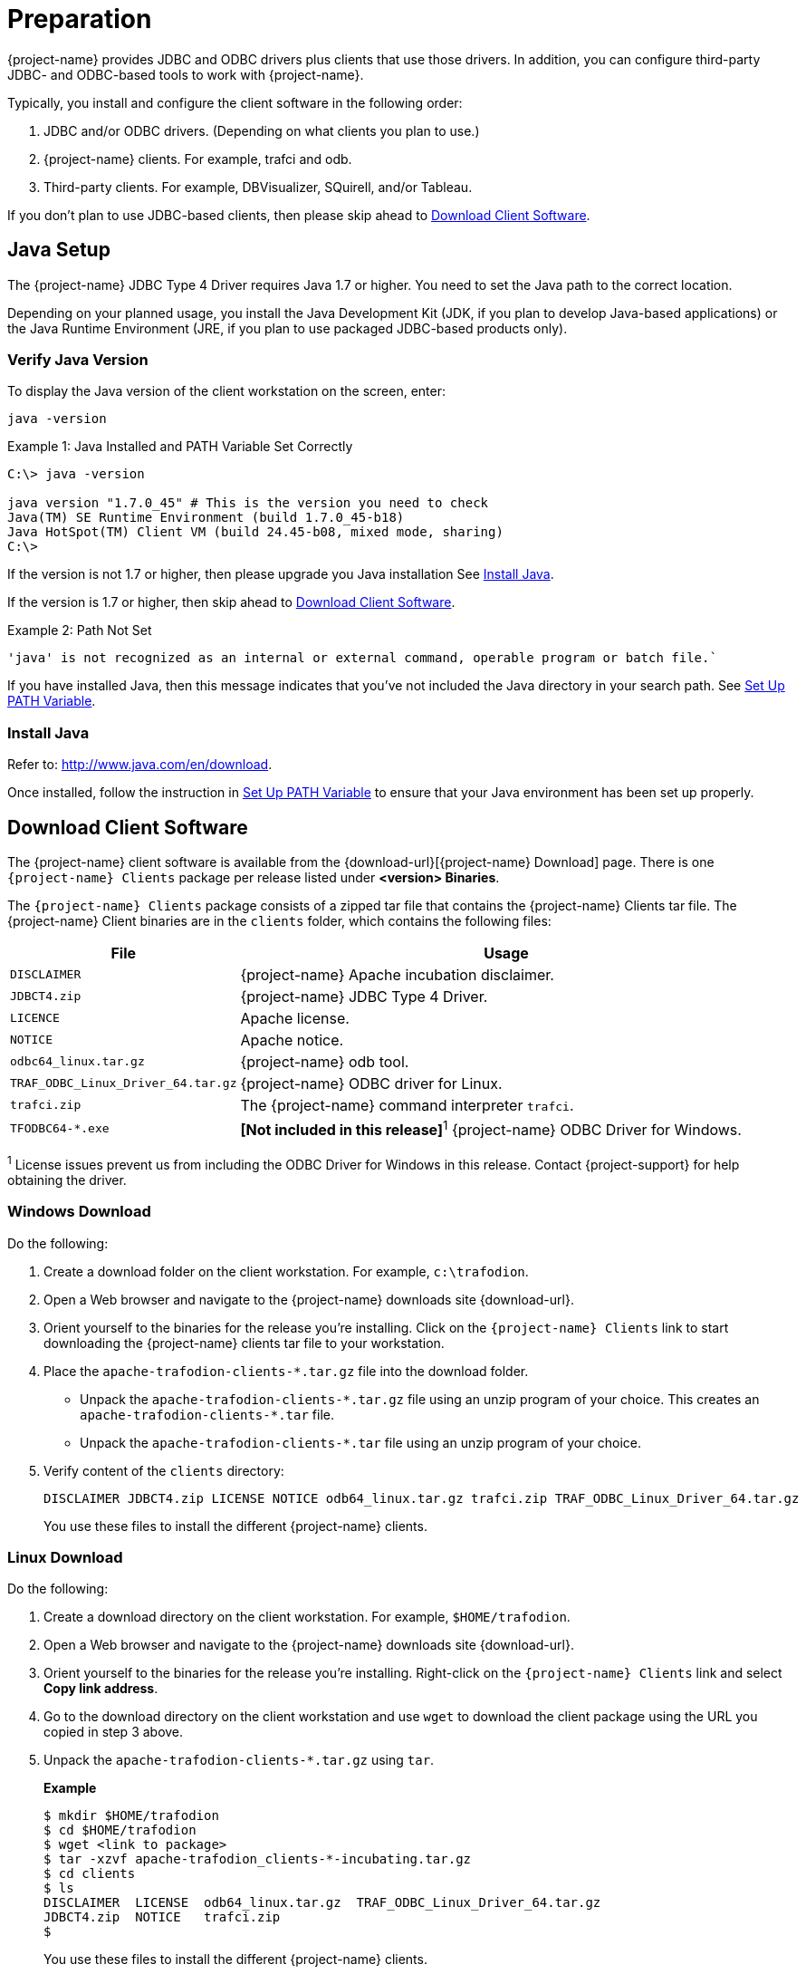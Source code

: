 ////
/**
* @@@ START COPYRIGHT @@@
*
* Licensed to the Apache Software Foundation (ASF) under one
* or more contributor license agreements.  See the NOTICE file
* distributed with this work for additional information
* regarding copyright ownership.  The ASF licenses this file
* to you under the Apache License, Version 2.0 (the
* "License"); you may not use this file except in compliance
* with the License.  You may obtain a copy of the License at
*
*   http://www.apache.org/licenses/LICENSE-2.0
*
* Unless required by applicable law or agreed to in writing,
* software distributed under the License is distributed on an
* "AS IS" BASIS, WITHOUT WARRANTIES OR CONDITIONS OF ANY
* KIND, either express or implied.  See the License for the
* specific language governing permissions and limitations
* under the License.
*
* @@@ END COPYRIGHT @@@
*/
////

= Preparation

{project-name} provides JDBC and ODBC drivers plus clients that use those drivers.
In addition, you can configure third-party JDBC- and ODBC-based tools to work
with {project-name}.

Typically, you install and configure the client software in the following order:

. JDBC and/or ODBC drivers. (Depending on what clients you plan to use.)
. {project-name} clients. For example, trafci and odb.
. Third-party clients. For example, DBVisualizer, SQuirell, and/or Tableau.

If you don't plan to use JDBC-based clients, then please skip ahead to
<<download-client-software, Download Client Software>>.

[[java-setup]]
== Java Setup

The {project-name} JDBC Type 4 Driver requires Java 1.7 or higher. You need to set
the Java path to the correct location.

Depending on your planned usage, you install
the Java Development Kit (JDK, if you plan to develop Java-based applications)
or the Java Runtime Environment (JRE, if you plan to use packaged JDBC-based
products only).

[[java-validation]]
=== Verify Java Version

To display the Java version of the client workstation on the screen, enter:

```
java -version
```

.Example 1: Java Installed and PATH Variable Set Correctly

```
C:\> java -version

java version "1.7.0_45" # This is the version you need to check
Java(TM) SE Runtime Environment (build 1.7.0_45-b18)
Java HotSpot(TM) Client VM (build 24.45-b08, mixed mode, sharing)
C:\>
```

If the version is not 1.7 or higher, then please upgrade you Java installation
See <<java-install, Install Java>>.

If the version is 1.7 or higher, then skip ahead to <<download-client-software, Download Client Software>>.

.Example 2: Path Not Set

```
'java' is not recognized as an internal or external command, operable program or batch file.`
```

If you have installed Java, then this message indicates that you've not included
the Java directory in your search path. See <<howto-setup-path, Set Up PATH Variable>>.

[[java-install]]
=== Install Java

Refer to: http://www.java.com/en/download.

Once installed, follow the instruction in <<howto-setup-path, Set Up PATH Variable>>
to ensure that your Java environment has been set up properly.

[[download-client-software]]
== Download Client Software

The {project-name} client software is available from the {download-url}[{project-name} Download] page. There is one
`{project-name} Clients` package per release listed under *<version> Binaries*.

The `{project-name} Clients` package consists of a zipped tar file that contains the {project-name} Clients tar file.
The {project-name} Client binaries are in the `clients` folder, which contains the following files:

[cols="30%,70%", options="header"]
|===
| File                               | Usage
| `DISCLAIMER`                       | {project-name} Apache incubation disclaimer.
| `JDBCT4.zip`                       | {project-name} JDBC Type 4 Driver.
| `LICENCE`                          | Apache license.
| `NOTICE`                           | Apache notice.
| `odbc64_linux.tar.gz`              | {project-name} odb tool.
| `TRAF_ODBC_Linux_Driver_64.tar.gz` | {project-name} ODBC driver for Linux.
| `trafci.zip`                       | The {project-name} command interpreter `trafci`.
| `TFODBC64-*.exe`                   | *[Not included in this release]*^1^ {project-name} ODBC Driver for Windows.
|===

^1^ License issues prevent us from including the ODBC Driver for Windows in this release. Contact 
{project-support} for help obtaining the driver.

<<<
[[download-windows]]
=== Windows Download

Do the following:

. Create a download folder on the client workstation. For example, `c:\trafodion`.

. Open a Web browser and navigate to the {project-name} downloads site {download-url}.

.  Orient yourself to the binaries for the release you're installing.
Click on the `{project-name} Clients` link to start downloading the {project-name} clients tar file to your workstation.

.  Place the `apache-trafodion-clients-*.tar.gz` file into the download folder.
*  Unpack the `apache-trafodion-clients-\*.tar.gz` file using an unzip program of your choice. This creates
an `apache-trafodion-clients-*.tar` file.
* Unpack the `apache-trafodion-clients-*.tar` file using an unzip program of your choice.

. Verify content of the `clients` directory:
+
```
DISCLAIMER JDBCT4.zip LICENSE NOTICE odb64_linux.tar.gz trafci.zip TRAF_ODBC_Linux_Driver_64.tar.gz
```
+
You use these files to install the different {project-name} clients.

<<<
[[download-linux]]
=== Linux Download

Do the following:

. Create a download directory on the client workstation. For example, `$HOME/trafodion`.

. Open a Web browser and navigate to the {project-name} downloads site {download-url}.

.  Orient yourself to the binaries for the release you're installing.
Right-click on the `{project-name} Clients` link and select *Copy link address*.

.  Go to the download directory on the client workstation and use `wget` to download the client package
using the URL you copied in step 3 above.

.  Unpack the `apache-trafodion-clients-*.tar.gz` using `tar`.
+
*Example*
+
```
$ mkdir $HOME/trafodion
$ cd $HOME/trafodion
$ wget <link to package>
$ tar -xzvf apache-trafodion_clients-*-incubating.tar.gz
$ cd clients
$ ls
DISCLAIMER  LICENSE  odb64_linux.tar.gz  TRAF_ODBC_Linux_Driver_64.tar.gz
JDBCT4.zip  NOTICE   trafci.zip
$
```
+
You use these files to install the different {project-name} clients.

<<<
[[unpack-client-software]]
== Unpack Client Software

The client packages are located on the `client` subdirectory where you unpacked
the {project-name} distribution file. For example, `c:\trafodion\clients` (Windows)
or `$HOME/trafodion/clients` (Linux).

Unpack the client software and its dependencies you intend to use as follows.

=== Unpack JDBC-Based Client Software

[cols="30%,30%,40%a", options="header"]
|===
| File | Description | Recommended Target Directory 
| `JDBCT4.zip` | JDBC Type 4 Driver | * *Windows:* `c:\trafodion\jdbct4`
+
* *Linux:* `$HOME/trafodion/jdbct4`
| `trafci.zip` | Command Interface | * *Windows:* `c:\trafodion\trafci`
+
* *Linux:* `$HOME/trafodion/trafci`
|===

*Windows*

Use your favorite compress/uncompress utility to unpack the file to the target directory
defined in the table above.

*Linux*

Unpack the `.zip` file using the `unzip <file> -d <target-directory>` command:

```
$ cd $HOME/trafodion/clients
$ unzip JDBCT4.zip -d $HOME/trafodion/jdbct4
.
.
.
$ unzip trafci.zip -d $HOME/trafodion/trafci
.
.
.
$ cd ..
$ ls
apache-trafodion_clients-2.0.1-incubating.tar.gz  clients  jdbct4  trafci
$
```

Once complete, a fully-installed `c:\trafodion` (Windows) or
`$HOME/trafodion` directory should contain the following directories:

* `clients`: The compressed client software.
* `jdbct4`: The {project-name} JDBC Type 4 driver installation directory.
* `trafci`: The {project-name} Command Interpreter installation directory.

=== Unpack ODBC-Based Client Software

[cols="30%,30%,40%",options="header"]
|===
| File | Description | Recommended Target Directory 
| `TRAF_ODBC_Linux_Driver_64.tar.gz` | Linux ODBC Driver | `$HOME/trafodion/odbc` 
| `odb64_linux.tar.gz` | Linux odb Utility | `$HOME/trafodion/odb` 
|===

*Linux*

Unpack the `.tar.gz` file using the `tar -xzvf <file> -C <target-directory>` command.

```
$ cd $HOME/trafodion/clients
$ mkdir $HOME/trafodion/odbc
$ tar -xzvf TRAF_ODBC_Linux_Driver_64.tar.gz -C $HOME/trafodion/odbc
.
.
.
$ mkdir $HOME/trafodion/odb
$ tar -xzvf odb64_linux.tar.gz -C $HOME/trafodion/odb
.
.
.
$ cd ..
$ ls
apache-trafodion_clients-2.0.1-incubating.tar.gz  clients  odb  odbc
```


Once complete, a fully-installed `c:\trafodion` (Windows) or
`$HOME/trafodion` directory should contain:

* `clients`: The compressed client software.
* `odb`: The {project-name} odb utility installation directory.
* `odbc`: The {project-name} ODBC driver installation directory.



